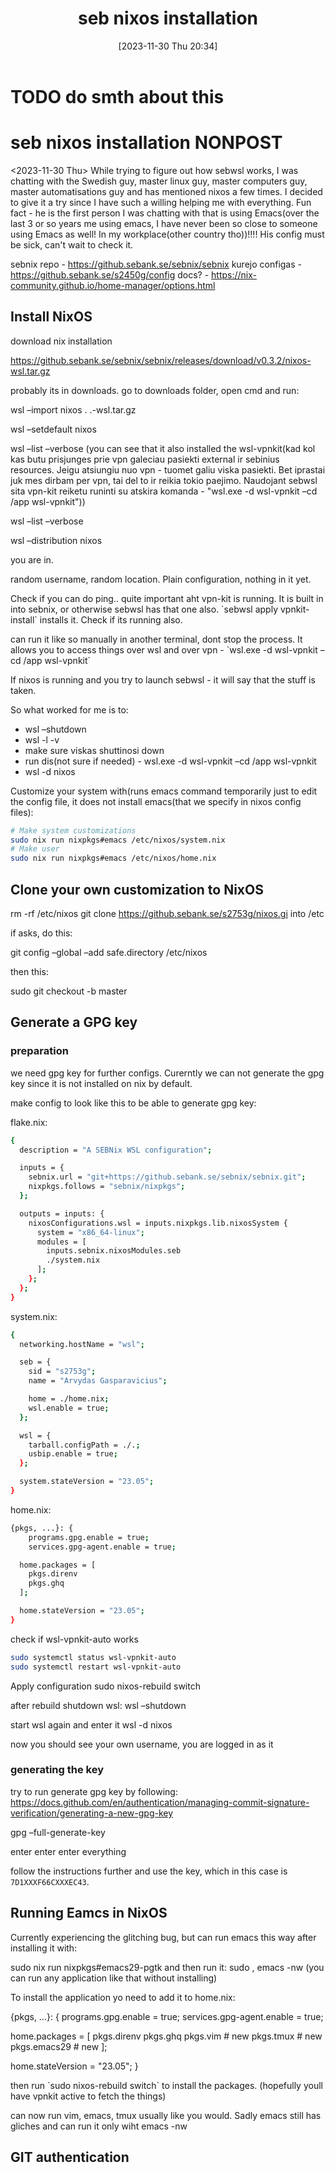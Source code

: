 #+title:      seb nixos installation
#+date:       [2023-11-30 Thu 20:34]
#+filetags:   :linux:nixos:wsl:
#+identifier: 20231130T203401
#+STARTUP:    overview

* TODO do smth about this

* seb nixos installation                                             :NONPOST:

<2023-11-30 Thu> While trying to figure out how sebwsl works, I was chatting
with the Swedish guy, master linux guy, master computers guy, master
automatisations guy and has mentioned nixos a few times. I decided to give it a
try since I have such a willing helping me with everything. Fun fact - he is
the first person I was chatting with that is using Emacs(over the last 3 or so
years me using emacs, I have never been so close to someone using Emacs as
well! In my workplace(other country tho))!!!! His config must be sick, can't
wait to check it.

sebnix repo - https://github.sebank.se/sebnix/sebnix
kurejo configas - https://github.sebank.se/s2450g/config
docs? - https://nix-community.github.io/home-manager/options.html

** Install NixOS

download nix installation

https://github.sebank.se/sebnix/sebnix/releases/download/v0.3.2/nixos-wsl.tar.gz

probably its in downloads. go to downloads folder, open cmd and run:

wsl --import nixos .\nixos .\nixos-wsl.tar.gz

wsl --setdefault nixos

wsl --list --verbose (you can see that it also installed the wsl-vpnkit(kad kol
kas butu prisjunges prie vpn galeciau pasiekti external ir sebinius resources.
Jeigu atsiungiu nuo vpn - tuomet galiu viska pasiekti. Bet iprastai juk mes
dirbam per vpn, tai del to ir reikia tokio paejimo. Naudojant sebwsl sita
vpn-kit reiketu runinti su atskira komanda - "wsl.exe -d wsl-vpnkit --cd /app
wsl-vpnkit"))

wsl --list --verbose

wsl --distribution nixos

you are in.

random username, random location. Plain configuration, nothing in it yet.

Check if you can do ping.. quite important aht vpn-kit is running. It is built
in into sebnix, or otherwise sebwsl has that one also. `sebwsl apply
vpnkit-install` installs it. Check if its running also.

can run it like so manually in another terminal, dont stop the process. It
allows you to access things over wsl and over vpn - `wsl.exe -d wsl-vpnkit --cd
/app wsl-vpnkit`

If nixos is running and you try to launch sebwsl - it will say that the stuff
is taken.

So what worked for me is to:
- wsl --shutdown
- wsl -l -v
- make sure viskas shuttinosi down
- run dis(not sure if needed) - wsl.exe -d wsl-vpnkit --cd /app wsl-vpnkit
- wsl -d nixos

Customize your system with(runs emacs command temporarily just to edit the
config file, it does not install emacs(that we specify in nixos config files):

#+begin_src bash
  # Make system customizations
  sudo nix run nixpkgs#emacs /etc/nixos/system.nix
  # Make user
  sudo nix run nixpkgs#emacs /etc/nixos/home.nix
#+end_src

** Clone your own customization to NixOS

rm -rf /etc/nixos
git clone https://github.sebank.se/s2753g/nixos.gi into /etc

if asks, do this:

git config --global --add safe.directory /etc/nixos

then this:

sudo git checkout -b master

** Generate a GPG key

*** preparation

we need gpg key for further configs. Curerntly we can not generate the
gpg key since it is not installed on nix by default.

make config to look like this to be able to generate gpg key:

flake.nix:

#+begin_src bash
{
  description = "A SEBNix WSL configuration";

  inputs = {
    sebnix.url = "git+https://github.sebank.se/sebnix/sebnix.git";
    nixpkgs.follows = "sebnix/nixpkgs";
  };

  outputs = inputs: {
    nixosConfigurations.wsl = inputs.nixpkgs.lib.nixosSystem {
      system = "x86_64-linux";
      modules = [
        inputs.sebnix.nixosModules.seb
        ./system.nix
      ];
    };
  };
}
#+end_src

system.nix:

#+begin_src bash
{
  networking.hostName = "wsl";

  seb = {
    sid = "s2753g";
    name = "Arvydas Gasparavicius";

    home = ./home.nix;
    wsl.enable = true;
  };

  wsl = {
    tarball.configPath = ./.;
    usbip.enable = true;
  };

  system.stateVersion = "23.05";
}
#+end_src


home.nix:

#+begin_src bash
  {pkgs, ...}: {
      programs.gpg.enable = true;
      services.gpg-agent.enable = true;

    home.packages = [
      pkgs.direnv
      pkgs.ghq
    ];

    home.stateVersion = "23.05";
  }
#+end_src


check if wsl-vpnkit-auto works

#+begin_src bash
  sudo systemctl status wsl-vpnkit-auto
  sudo systemctl restart wsl-vpnkit-auto
#+end_src

Apply configuration
sudo nixos-rebuild switch

after rebuild shutdown wsl:
wsl --shutdown

start wsl again and enter it
wsl -d nixos

now you should see your own username, you are logged in as it

*** generating the key

try to run generate gpg key by following:
https://docs.github.com/en/authentication/managing-commit-signature-verification/generating-a-new-gpg-key

gpg --full-generate-key

enter enter enter everything

follow the instructions further and use the key, which in this case is ~7D1XXXF66CXXXEC43~.

** Running Eamcs in NixOS

Currently experiencing the glitching bug, but can run emacs this way after installing it with:

sudo nix run nixpkgs#emacs29-pgtk
and then run it:
sudo , emacs -nw (you can run any application like that without installing)

To install the application yo need to add it to home.nix:

{pkgs, ...}: {
  programs.gpg.enable = true;
  services.gpg-agent.enable = true;

  home.packages = [
    pkgs.direnv
    pkgs.ghq
    pkgs.vim # new
    pkgs.tmux # new
    pkgs.emacs29 # new
  ];

  home.stateVersion = "23.05";
}

then run `sudo nixos-rebuild switch` to install the packages. (hopefully youll have vpnkit active to fetch the things)

can now run vim, emacs, tmux usually like you would. Sadly emacs still has gliches and can run it only wiht emacs -nw

** GIT authentication
